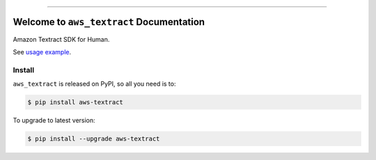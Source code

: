 
.. .. image:: https://readthedocs.org/projects/aws-textract/badge/?version=latest
    :target: https://aws-textract.readthedocs.io/en/latest/
    :alt: Documentation Status

.. image:: https://github.com/MacHu-GWU/aws_textract-project/workflows/CI/badge.svg
    :target: https://github.com/MacHu-GWU/aws_textract-project/actions?query=workflow:CI

.. image:: https://codecov.io/gh/MacHu-GWU/aws_textract-project/branch/main/graph/badge.svg
    :target: https://codecov.io/gh/MacHu-GWU/aws_textract-project

.. image:: https://img.shields.io/pypi/v/aws-textract.svg
    :target: https://pypi.python.org/pypi/aws-textract

.. image:: https://img.shields.io/pypi/l/aws-textract.svg
    :target: https://pypi.python.org/pypi/aws-textract

.. image:: https://img.shields.io/pypi/pyversions/aws-textract.svg
    :target: https://pypi.python.org/pypi/aws-textract

.. image:: https://img.shields.io/badge/Release_History!--None.svg?style=social
    :target: https://github.com/MacHu-GWU/aws_textract-project/blob/main/release-history.rst

.. image:: https://img.shields.io/badge/STAR_Me_on_GitHub!--None.svg?style=social
    :target: https://github.com/MacHu-GWU/aws_textract-project

------

.. .. image:: https://img.shields.io/badge/Link-Document-blue.svg
    :target: https://aws-textract.readthedocs.io/en/latest/

.. .. image:: https://img.shields.io/badge/Link-API-blue.svg
    :target: https://aws-textract.readthedocs.io/en/latest/py-modindex.html

.. image:: https://img.shields.io/badge/Link-Install-blue.svg
    :target: `install`_

.. image:: https://img.shields.io/badge/Link-GitHub-blue.svg
    :target: https://github.com/MacHu-GWU/aws_textract-project

.. image:: https://img.shields.io/badge/Link-Submit_Issue-blue.svg
    :target: https://github.com/MacHu-GWU/aws_textract-project/issues

.. image:: https://img.shields.io/badge/Link-Request_Feature-blue.svg
    :target: https://github.com/MacHu-GWU/aws_textract-project/issues

.. image:: https://img.shields.io/badge/Link-Download-blue.svg
    :target: https://pypi.org/pypi/aws-textract#files


Welcome to ``aws_textract`` Documentation
==============================================================================
.. image:: https://github.com/MacHu-GWU/aws_textract-project/assets/6800411/a0f7b0cb-8241-4dc4-a93a-f0b0bb8cbf3d

Amazon Textract SDK for Human.

See `usage example <https://github.com/MacHu-GWU/aws_textract-project/blob/main/debug/test_async_api.py>`_.


.. _install:

Install
------------------------------------------------------------------------------

``aws_textract`` is released on PyPI, so all you need is to:

.. code-block:: console

    $ pip install aws-textract

To upgrade to latest version:

.. code-block:: console

    $ pip install --upgrade aws-textract
